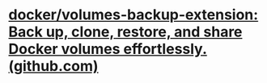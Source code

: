 #+tags: docker, backup,

* [[https://github.com/docker/volumes-backup-extension?tab=readme-ov-file][docker/volumes-backup-extension: Back up, clone, restore, and share Docker volumes effortlessly. (github.com)]]